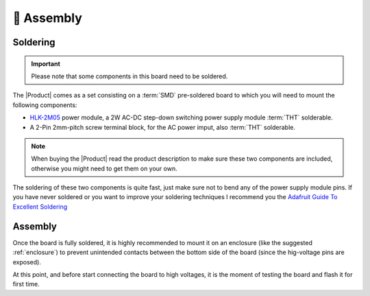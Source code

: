 👷 Assembly
============================

Soldering 
----------
.. Important::
    Please note that some components in this board need to be soldered.

The |Product| comes as a set consisting on a :term:`SMD` pre-soldered board to which you will need to mount the following components:

* `HLK-2M05 <https://www.hlktech.com/en/Goods-39.html>`_ power module, a 2W AC-DC step-down switching power supply module :term:`THT` solderable.
* A 2-Pin 2mm-pitch screw terminal block, for the AC power imput, also :term:`THT` solderable.

.. Note:: 
  When buying the |Product| read the product description to make sure these two components are included, otherwise you might need to get them on your
  own.

The soldering of these two components is quite fast, just make sure not to bend any of the power supply module pins. If you have never soldered or you want to improve your soldering techniques I recommend you 
the `Adafruit Guide To Excellent Soldering <https://learn.adafruit.com/adafruit-guide-excellent-soldering>`_

Assembly
--------
Once the board is fully soldered, it is highly recommended to mount it on an enclosure (like the suggested :ref:`enclosure`) to prevent unintended contacts between the bottom 
side of the board (since the hig-voltage pins are exposed).

At this point, and before start connecting the board to high voltages, it is the moment of testing the board and flash it for first time.